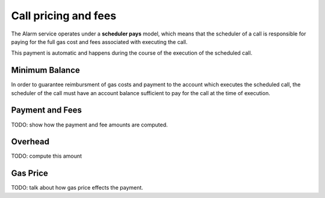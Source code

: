 Call pricing and fees
=====================

The Alarm service operates under a **scheduler pays** model, which means that
the scheduler of a call is responsible for paying for the full gas cost and
fees associated with executing the call.

This payment is automatic and happens during the course of the execution of the scheduled call.

Minimum Balance
---------------

In order to guarantee reimbursment of gas costs and payment to the account which executes the scheduled call, the scheduler of the call must have an account balance sufficient to pay for the call at the time of execution.

Payment and Fees
----------------

TODO: show how the payment and fee amounts are computed.


Overhead
--------

TODO: compute this amount

Gas Price
---------

TODO: talk about how gas price effects the payment.
